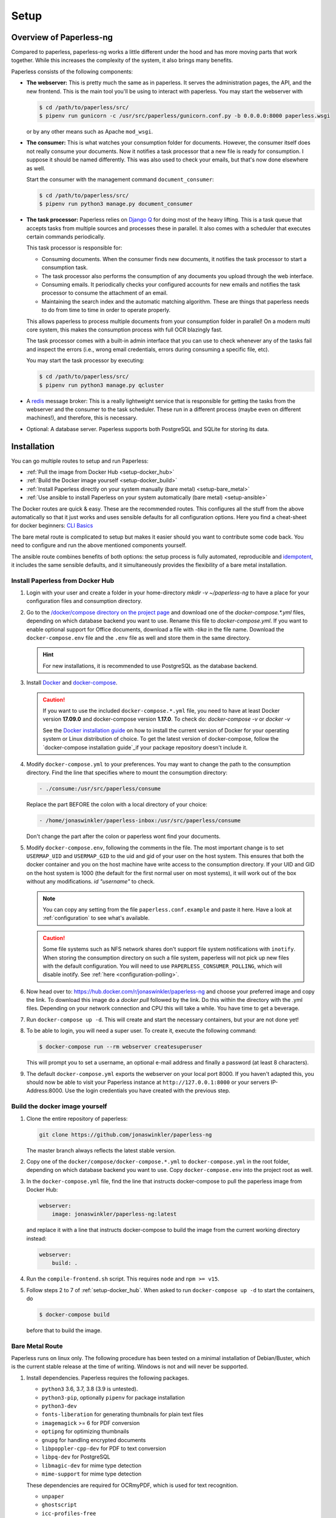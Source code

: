 
*****
Setup
*****

Overview of Paperless-ng
########################

Compared to paperless, paperless-ng works a little different under the hood and has
more moving parts that work together. While this increases the complexity of
the system, it also brings many benefits.

Paperless consists of the following components:

*   **The webserver:** This is pretty much the same as in paperless. It serves
    the administration pages, the API, and the new frontend. This is the main
    tool you'll be using to interact with paperless. You may start the webserver
    with

    .. code:: shell-session

        $ cd /path/to/paperless/src/
        $ pipenv run gunicorn -c /usr/src/paperless/gunicorn.conf.py -b 0.0.0.0:8000 paperless.wsgi

    or by any other means such as Apache ``mod_wsgi``.

*   **The consumer:** This is what watches your consumption folder for documents.
    However, the consumer itself does not really consume your documents.
    Now it notifies a task processor that a new file is ready for consumption.
    I suppose it should be named differently.
    This was also used to check your emails, but that's now done elsewhere as well.

    Start the consumer with the management command ``document_consumer``:

    .. code:: shell-session

        $ cd /path/to/paperless/src/
        $ pipenv run python3 manage.py document_consumer

    .. _setup-task_processor:

*   **The task processor:** Paperless relies on `Django Q <https://django-q.readthedocs.io/en/latest/>`_
    for doing most of the heavy lifting. This is a task queue that accepts tasks from
    multiple sources and processes these in parallel. It also comes with a scheduler that executes
    certain commands periodically.

    This task processor is responsible for:

    *   Consuming documents. When the consumer finds new documents, it notifies the task processor to
        start a consumption task.
    *   The task processor also performs the consumption of any documents you upload through
        the web interface.
    *   Consuming emails. It periodically checks your configured accounts for new emails and
        notifies the task processor to consume the attachment of an email.
    *   Maintaining the search index and the automatic matching algorithm. These are things that paperless
        needs to do from time to time in order to operate properly.

    This allows paperless to process multiple documents from your consumption folder in parallel! On
    a modern multi core system, this makes the consumption process with full OCR blazingly fast.

    The task processor comes with a built-in admin interface that you can use to check whenever any of the
    tasks fail and inspect the errors (i.e., wrong email credentials, errors during consuming a specific
    file, etc).

    You may start the task processor by executing:

    .. code:: shell-session

        $ cd /path/to/paperless/src/
        $ pipenv run python3 manage.py qcluster

*   A `redis <https://redis.io/>`_ message broker: This is a really lightweight service that is responsible
    for getting the tasks from the webserver and the consumer to the task scheduler. These run in a different
    process (maybe even on different machines!), and therefore, this is necessary.

*   Optional: A database server. Paperless supports both PostgreSQL and SQLite for storing its data.


Installation
############

You can go multiple routes to setup and run Paperless:

* :ref:`Pull the image from Docker Hub <setup-docker_hub>`
* :ref:`Build the Docker image yourself <setup-docker_build>`
* :ref:`Install Paperless directly on your system manually (bare metal) <setup-bare_metal>`
* :ref:`Use ansible to install Paperless on your system automatically (bare metal) <setup-ansible>`

The Docker routes are quick & easy. These are the recommended routes. This configures all the stuff
from the above automatically so that it just works and uses sensible defaults for all configuration options.
Here you find a cheat-sheet for docker beginners: `CLI Basics <https://sehn.tech/post/devops-with-docker/>`_ 

The bare metal route is complicated to setup but makes it easier
should you want to contribute some code back. You need to configure and
run the above mentioned components yourself.

The ansible route combines benefits of both options:
the setup process is fully automated, reproducible and `idempotent <https://docs.ansible.com/ansible/latest/reference_appendices/glossary.html#Idempotency>`_,
it includes the same sensible defaults, and it simultaneously provides the flexibility of a bare metal installation.

.. _setup-docker_hub:
.. _CLI Basics: https://sehn.tech/post/devops-with-docker/
.. _idempotent: https://docs.ansible.com/ansible/latest/reference_appendices/glossary.html#Idempotency

Install Paperless from Docker Hub
=================================

1.  Login with your user and create a folder in your home-directory `mkdir -v ~/paperless-ng` to have a place for your configuration files and consumption directory.

2.  Go to the `/docker/compose directory on the project page <https://github.com/jonaswinkler/paperless-ng/tree/master/docker/compose>`_
    and download one of the `docker-compose.*.yml` files, depending on which database backend you
    want to use. Rename this file to `docker-compose.yml`.
    If you want to enable optional support for Office documents, download a file with `-tika` in the file name.
    Download the ``docker-compose.env`` file and the ``.env`` file as well and store them
    in the same directory.

    .. hint::

        For new installations, it is recommended to use PostgreSQL as the database
        backend.

3.  Install `Docker`_ and `docker-compose`_.

    .. caution::

        If you want to use the included ``docker-compose.*.yml`` file, you
        need to have at least Docker version **17.09.0** and docker-compose
        version **1.17.0**.  
        To check do: `docker-compose -v` or `docker -v`

        See the `Docker installation guide`_ on how to install the current
        version of Docker for your operating system or Linux distribution of
        choice. To get the latest version of docker-compose, follow the
        `docker-compose installation guide`_if your package repository doesn't
        include it.

        .. _Docker installation guide: https://docs.docker.com/engine/installation/
        .. _docker-compose installation guide: https://docs.docker.com/compose/install/

4.  Modify ``docker-compose.yml`` to your preferences. You may want to change the path
    to the consumption directory. Find the line that specifies where
    to mount the consumption directory:

    .. code::

        - ./consume:/usr/src/paperless/consume

    Replace the part BEFORE the colon with a local directory of your choice:

    .. code::

        - /home/jonaswinkler/paperless-inbox:/usr/src/paperless/consume

    Don't change the part after the colon or paperless wont find your documents.


5.  Modify ``docker-compose.env``, following the comments in the file. The
    most important change is to set ``USERMAP_UID`` and ``USERMAP_GID``
    to the uid and gid of your user on the host system. This ensures that
    both the docker container and you on the host machine have write access
    to the consumption directory. If your UID and GID on the host system is
    1000 (the default for the first normal user on most systems), it will
    work out of the box without any modifications. `id "username"` to check.

    .. note::

        You can copy any setting from the file ``paperless.conf.example`` and paste it here.
        Have a look at :ref:`configuration` to see what's available.

    .. caution::

        Some file systems such as NFS network shares don't support file system
        notifications with ``inotify``. When storing the consumption directory
        on such a file system, paperless will not pick up new files
        with the default configuration. You will need to use ``PAPERLESS_CONSUMER_POLLING``,
        which will disable inotify. See :ref:`here <configuration-polling>`.
        
6.  Now head over to: https://hub.docker.com/r/jonaswinkler/paperless-ng and choose your preferred
    image and copy the link. To download this image do a `docker pull` followed by the link. Do this within the directory with the .yml files.
    Depending on your network connection and CPU this will take a while. You have time to get a beverage.

7.  Run ``docker-compose up -d``. This will create and start the necessary
    containers, but your are not done yet!

8.  To be able to login, you will need a super user. To create it, execute the
    following command:

    .. code-block:: shell-session

        $ docker-compose run --rm webserver createsuperuser

    This will prompt you to set a username, an optional e-mail address and
    finally a password (at least 8 characters).

9.  The default ``docker-compose.yml`` exports the webserver on your local port
    8000. If you haven't adapted this, you should now be able to visit your
    Paperless instance at ``http://127.0.0.1:8000`` or your servers IP-Address:8000. 
    Use the login credentials you have created with the previous step.

.. _Docker: https://www.docker.com/
.. _docker-compose: https://docs.docker.com/compose/install/

.. _setup-docker_build:

Build the docker image yourself
===============================

1.  Clone the entire repository of paperless:

    .. code:: shell-session

        git clone https://github.com/jonaswinkler/paperless-ng

    The master branch always reflects the latest stable version.

2.  Copy one of the ``docker/compose/docker-compose.*.yml`` to ``docker-compose.yml`` in the root folder,
    depending on which database backend you want to use. Copy
    ``docker-compose.env`` into the project root as well.

3.  In the ``docker-compose.yml`` file, find the line that instructs docker-compose to pull the paperless image from Docker Hub:

    .. code:: yaml

        webserver:
            image: jonaswinkler/paperless-ng:latest
    
    and replace it with a line that instructs docker-compose to build the image from the current working directory instead:

    .. code:: yaml

        webserver:
            build: .

4.  Run the ``compile-frontend.sh`` script. This requires ``node`` and ``npm >= v15``.

5.  Follow steps 2 to 7 of :ref:`setup-docker_hub`. When asked to run
    ``docker-compose up -d`` to start the containers, do

    .. code:: shell-session

        $ docker-compose build

    before that to build the image.

.. _setup-bare_metal:

Bare Metal Route
================

Paperless runs on linux only. The following procedure has been tested on a minimal
installation of Debian/Buster, which is the current stable release at the time of
writing. Windows is not and will never be supported.

1.  Install dependencies. Paperless requires the following packages.

    *   ``python3`` 3.6, 3.7, 3.8 (3.9 is untested).
    *   ``python3-pip``, optionally ``pipenv`` for package installation
    *   ``python3-dev``

    *   ``fonts-liberation`` for generating thumbnails for plain text files
    *   ``imagemagick`` >= 6 for PDF conversion
    *   ``optipng`` for optimizing thumbnails
    *   ``gnupg`` for handling encrypted documents
    *   ``libpoppler-cpp-dev`` for PDF to text conversion
    *   ``libpq-dev`` for PostgreSQL
    *   ``libmagic-dev`` for mime type detection
    *   ``mime-support`` for mime type detection

    These dependencies are required for OCRmyPDF, which is used for text recognition.

    *   ``unpaper``
    *   ``ghostscript``
    *   ``icc-profiles-free``
    *   ``qpdf``
    *   ``liblept5``
    *   ``libxml2``
    *   ``pngquant``
    *   ``zlib1g``
    *   ``tesseract-ocr`` >= 4.0.0 for OCR
    *   ``tesseract-ocr`` language packs (``tesseract-ocr-eng``, ``tesseract-ocr-deu``, etc)

    On Raspberry Pi, these libraries are required as well:

    *   ``libatlas-base-dev``
    *   ``libxslt1-dev``

    You will also need ``build-essential``, ``python3-setuptools`` and ``python3-wheel``
    for installing some of the python dependencies.

2.  Install ``redis`` >= 5.0 and configure it to start automatically.

3.  Optional. Install ``postgresql`` and configure a database, user and password for paperless. If you do not wish
    to use PostgreSQL, SQLite is avialable as well.

4.  Get the release archive from `<https://github.com/jonaswinkler/paperless-ng/releases>`_.
    If you clone the git repo as it is, you also have to compile the front end by yourself.
    Extract the archive to a place from where you wish to execute it, such as ``/opt/paperless``.

5.  Configure paperless. See :ref:`configuration` for details. Edit the included ``paperless.conf`` and adjust the
    settings to your needs. Required settings for getting paperless running are:

    *   ``PAPERLESS_REDIS`` should point to your redis server, such as redis://localhost:6379.
    *   ``PAPERLESS_DBHOST`` should be the hostname on which your PostgreSQL server is running. Do not configure this
        to use SQLite instead. Also configure port, database name, user and password as necessary.
    *   ``PAPERLESS_CONSUMPTION_DIR`` should point to a folder which paperless should watch for documents. You might
        want to have this somewhere else. Likewise, ``PAPERLESS_DATA_DIR`` and ``PAPERLESS_MEDIA_ROOT`` define where
        paperless stores its data. If you like, you can point both to the same directory.
    *   ``PAPERLESS_SECRET_KEY`` should be a random sequence of characters. It's used for authentication. Failure
        to do so allows third parties to forge authentication credentials.

    Many more adjustments can be made to paperless, especially the OCR part. The following options are recommended
    for everyone:

    *   Set ``PAPERLESS_OCR_LANGUAGE`` to the language most of your documents are written in.
    *   Set ``PAPERLESS_TIME_ZONE`` to your local time zone.

6.  Setup permissions. Create a system users under which you wish to run paperless. Ensure that these directories exist
    and that the user has write permissions to the following directories

    *   ``/opt/paperless/media``
    *   ``/opt/paperless/data``
    *   ``/opt/paperless/consume``

    Adjust as necessary if you configured different folders.

7.  Install python requirements. Paperless comes with both Pipfiles for ``pipenv`` as well as with a ``requirements.txt``.
    Both will install exactly the same requirements. It is up to you if you wish to use a virtual environment or not.

8.  Go to ``/opt/paperless/src``, and execute the following commands:

    .. code:: bash

        # This creates the database schema.
        python3 manage.py migrate

        # This creates your first paperless user
        python3 manage.py createsuperuser

9.  Optional: Test that paperless is working by executing

      .. code:: bash

        # This collects static files from paperless and django.
        python3 manage.py runserver

    and pointing your browser to http://localhost:8000/.

    .. warning::

        This is a development server which should not be used in
        production.

    .. hint::

        This will not start the consumer. Paperless does this in a
        separate process.

10. Setup systemd services to run paperless automatically. You may
    use the service definition files included in the ``scripts`` folder
    as a starting point.

    Paperless needs the ``webserver`` script to run the webserver, the
    ``consumer`` script to watch the input folder, and the ``scheduler``
    script to run tasks such as email checking and document consumption.

    These services rely on redis and optionally the database server, but
    don't need to be started in any particular order. The example files
    depend on redis being started. If you use a database server, you should
    add additinal dependencies.

    .. hint::

        You may optionally set up your preferred web server to serve
        paperless as a wsgi application directly instead of running the
        ``webserver`` service. The module containing the wsgi application
        is named ``paperless.wsgi``.

    .. caution::

        The included scripts run a ``gunicorn`` standalone server,
        which is fine for running paperless. It does support SSL,
        however, the documentation of GUnicorn states that you should
        use a proxy server in front of gunicorn instead.

11. Optional: Install a samba server and make the consumption folder
    available as a network share.

12. Configure ImageMagick to allow processing of PDF documents. Most distributions have
    this disabled by default, since PDF documents can contain malware. If
    you don't do this, paperless will fall back to ghostscript for certain steps
    such as thumbnail generation.

    Edit ``/etc/ImageMagick-6/policy.xml`` and adjust

    .. code::

        <policy domain="coder" rights="none" pattern="PDF" />

    to

    .. code::

        <policy domain="coder" rights="read|write" pattern="PDF" />

13. Optional: Install the `jbig2enc <https://ocrmypdf.readthedocs.io/en/latest/jbig2.html>`_
    encoder. This will reduce the size of generated PDF documents. You'll most likely need
    to compile this by yourself, because this software has been patented until around 2017 and
    binary packages are not available for most distributions.

.. _setup-ansible:

Install Paperless using ansible
===============================
    .. note::

        This role currently only supports Debian 10 Buster and Ubuntu 20.04 Focal or later as target hosts.

1.  Install ansible 2.7+ on the management node. 
    This may be the target host paperless-ng is being installed on or any remote host which can access the target host.
    For further details, check the ansible `inventory <https://docs.ansible.com/ansible/latest/user_guide/intro_inventory.html>`_ documentation.

    On Debian and Ubuntu, the official repositories should provide a suitable version:

    .. code:: bash

        apt install ansible
        ansible --version

    Alternatively, you can install the most recent ansible release using PyPI:

    .. code:: bash

        python3 -m pip install ansible
        ansible --version

    Make sure your taget hosts are accessible:

    .. code:: sh

        ansible -m ping YourAnsibleTargetHostGoesHere

2.  Clone the repository of paperless-ng:

    .. code:: sh

        git clone https://github.com/jonaswinkler/paperless-ng

    Checkout the latest release tag:

    .. code:: sh

        cd paperless-ng
        git checkout ng-0.9.14

3.  Create an ansible ``playbook.yml`` in the paperless-ng root directory:

    .. code:: yaml

        - hosts: YourAnsibleTargetHostGoesHere
          become: yes
          vars_files:
            - ansible/vars.yml
          roles:
            - ansible

    Optional: If you also want to use PostgreSQL on the target system, install and add (for example) the `geerlingguy.postgresql <https://github.com/geerlingguy/ansible-role-postgresql>`_ role:

    .. code:: sh

        ansible-galaxy install geerlingguy.postgresql

    .. code:: yaml

        - hosts: YourAnsibleTargetHostGoesHere
          become: yes
          vars_files:
            - ansible/vars.yml
          roles:
            - geerlingguy.postgresql
            - ansible

    Optional: If you also want to use a reverse proxy on the target system, install and add (for example) the `geerlingguy.nginx <https://github.com/geerlingguy/ansible-role-nginx>`_ role:

    .. code:: sh

        ansible-galaxy install geerlingguy.nginx

    .. code:: yaml

        - hosts: YourAnsibleTargetHostGoesHere
          become: yes
          vars_files:
            - ansible/vars.yml
          roles:
            - geerlingguy.postgresql
            - ansible
            - geerlingguy.nginx

4.  Create ``ansible/vars.yml`` to configure your ansible deployment:

    .. code:: yaml

        paperless_secret_key: PleaseGenerateAStrongKeyForThis

        paperlessng_superuser_name: YourUserName
        paperlessng_superuser_email: name@domain.tld
        paperlessng_superuser_password: YourDesiredPasswordUsedForFirstLogin

        paperlessng_ocr_languages:
            - eng
            - deu

    For all of the available options, please check ``ansible/README.md`` and :ref:`configuration`.

    Optional configurations for the above-mentioned PostgreSQL and nginx roles would also go here.

5. Run the ansible playbook from the management node:

    .. code:: sh

        ansible-playbook playbook.yml

    When this step completes successfully, paperless-ng will be available on the target host at ``http://127.0.0.1:8000`` (or the address you configured).

Migration to paperless-ng
#########################

At its core, paperless-ng is still paperless and fully compatible. However, some
things have changed under the hood, so you need to adapt your setup depending on
how you installed paperless. The important things to keep in mind are as follows.

* Read the :ref:`changelog <paperless_changelog>` and take note of breaking changes.
* You should decide if you want to stick with SQLite or want to migrate your database
  to PostgreSQL. See :ref:`setup-sqlite_to_psql` for details on how to move your data from
  SQLite to PostgreSQL. Both work fine with paperless. However, if you already have a
  database server running for other services, you might as well use it for paperless as well.
* The task scheduler of paperless, which is used to execute periodic tasks
  such as email checking and maintenance, requires a `redis`_ message broker
  instance. The docker-compose route takes care of that.
* The layout of the folder structure for your documents and data remains the
  same, so you can just plug your old docker volumes into paperless-ng and
  expect it to find everything where it should be.

Migration to paperless-ng is then performed in a few simple steps:

1.  Stop paperless.

    .. code:: bash

        $ cd /path/to/current/paperless
        $ docker-compose down

2.  Do a backup for two purposes: If something goes wrong, you still have your
    data. Second, if you don't like paperless-ng, you can switch back to
    paperless.

3.  Download the latest release of paperless-ng. You can either go with the
    docker-compose files from `here <https://github.com/jonaswinkler/paperless-ng/tree/master/docker/compose>`_
    or clone the repository to build the image yourself (see :ref:`above <setup-docker_build>`).
    You can either replace your current paperless folder or put paperless-ng
    in a different location.

    .. caution::

        Paperless includes a ``.env`` file. This will set the
        project name for docker compose to ``paperless`` so that paperless-ng will
        automatically reuse your existing paperless volumes. When you start it, it
        will migrate your existing data. After that, your old paperless installation
        will be incompatible with the migrated volumes.

4.  Download the ``docker-compose.sqlite.yml`` file to ``docker-compose.yml``.
    If you want to switch to PostgreSQL, do that after you migrated your existing
    SQLite database.

5.  Adjust ``docker-compose.yml`` and ``docker-compose.env`` to your needs.
    See :ref:`setup-docker_hub` for details on which edits are advised.

6.  :ref:`Update paperless. <administration-updating>`

7.  In order to find your existing documents with the new search feature, you need
    to invoke a one-time operation that will create the search index:

    .. code:: shell-session

        $ docker-compose run --rm webserver document_index reindex

    This will migrate your database and create the search index. After that,
    paperless will take care of maintaining the index by itself.

8.  Start paperless-ng.

    .. code:: bash

        $ docker-compose up -d

    This will run paperless in the background and automatically start it on system boot.

9.  Paperless installed a permanent redirect to ``admin/`` in your browser. This
    redirect is still in place and prevents access to the new UI. Clear your
    browsing cache in order to fix this.

10.  Optionally, follow the instructions below to migrate your existing data to PostgreSQL.


.. _setup-sqlite_to_psql:

Moving data from SQLite to PostgreSQL
=====================================

Moving your data from SQLite to PostgreSQL is done via executing a series of django
management commands as below.

.. caution::

    Make sure that your SQLite database is migrated to the latest version.
    Starting paperless will make sure that this is the case. If your try to
    load data from an old database schema in SQLite into a newer database
    schema in PostgreSQL, you will run into trouble.

.. warning::

    On some database fields, PostgreSQL enforces predefined limits on maximum
    length, whereas SQLite does not. The fields in question are the title of documents
    (128 characters), names of document types, tags and correspondents (128 characters),
    and filenames (1024 characters). If you have data in these fields that surpasses these
    limits, migration to PostgreSQL is not possible and will fail with an error.


1.  Stop paperless, if it is running.
2.  Tell paperless to use PostgreSQL:

    a)  With docker, copy the provided ``docker-compose.postgres.yml`` file to
        ``docker-compose.yml``. Remember to adjust the consumption directory,
        if necessary.
    b)  Without docker, configure the database in your ``paperless.conf`` file.
        See :ref:`configuration` for details.

3.  Open a shell and initialize the database:

    a)  With docker, run the following command to open a shell within the paperless
        container:

        .. code:: shell-session

            $ cd /path/to/paperless
            $ docker-compose run --rm webserver /bin/bash

        This will launch the container and initialize the PostgreSQL database.

    b)  Without docker, open a shell in your virtual environment, switch to
        the ``src`` directory and create the database schema:

        .. code:: shell-session

            $ cd /path/to/paperless
            $ pipenv shell
            $ cd src
            $ python3 manage.py migrate

        This will not copy any data yet.

4.  Dump your data from SQLite:

    .. code:: shell-session

        $ python3 manage.py dumpdata --database=sqlite --exclude=contenttypes --exclude=auth.Permission > data.json

5.  Load your data into PostgreSQL:

    .. code:: shell-session

        $ python3 manage.py loaddata data.json

6.  Exit the shell.

    .. code:: shell-session

        $ exit

7.  Start paperless.


Moving back to paperless
========================

Lets say you migrated to Paperless-ng and used it for a while, but decided that
you don't like it and want to move back (If you do, send me a mail about what
part you didn't like!), you can totally do that with a few simple steps.

Paperless-ng modified the database schema slightly, however, these changes can
be reverted while keeping your current data, so that your current data will
be compatible with original Paperless.

Execute this:

.. code:: shell-session

    $ cd /path/to/paperless
    $ docker-compose run --rm webserver migrate documents 0023

Or without docker:

.. code:: shell-session

    $ cd /path/to/paperless/src
    $ python3 manage.py migrate documents 0023

After that, you need to clear your cookies (Paperless-ng comes with updated
dependencies that do cookie-processing differently) and probably your cache
as well.

.. _setup-less_powerful_devices:


Considerations for less powerful devices
########################################

Paperless runs on Raspberry Pi. However, some things are rather slow on the Pi and
configuring some options in paperless can help improve performance immensely:

*   Stick with SQLite to save some resources.
*   Consider setting ``PAPERLESS_OCR_PAGES`` to 1, so that paperless will only OCR
    the first page of your documents.
*   ``PAPERLESS_TASK_WORKERS`` and ``PAPERLESS_THREADS_PER_WORKER`` are configured
    to use all cores. The Raspberry Pi models 3 and up have 4 cores, meaning that
    paperless will use 2 workers and 2 threads per worker. This may result in
    sluggish response times during consumption, so you might want to lower these
    settings (example: 2 workers and 1 thread to always have some computing power
    left for other tasks).
*   Keep ``PAPERLESS_OCR_MODE`` at its default value ``skip`` and consider OCR'ing
    your documents before feeding them into paperless. Some scanners are able to
    do this! You might want to even specify ``skip_noarchive`` to skip archive
    file generation for already ocr'ed documents entirely.
*   Set ``PAPERLESS_OPTIMIZE_THUMBNAILS`` to 'false' if you want faster consumption
    times. Thumbnails will be about 20% larger.

For details, refer to :ref:`configuration`.

.. note::

    Updating the :ref:`automatic matching algorithm <advanced-automatic_matching>`
    takes quite a bit of time. However, the update mechanism checks if your
    data has changed before doing the heavy lifting. If you experience the
    algorithm taking too much cpu time, consider changing the schedule in the
    admin interface to daily. You can also manually invoke the task
    by changing the date and time of the next run to today/now.

    The actual matching of the algorithm is fast and works on Raspberry Pi as
    well as on any other device.

.. _redis: https://redis.io/
